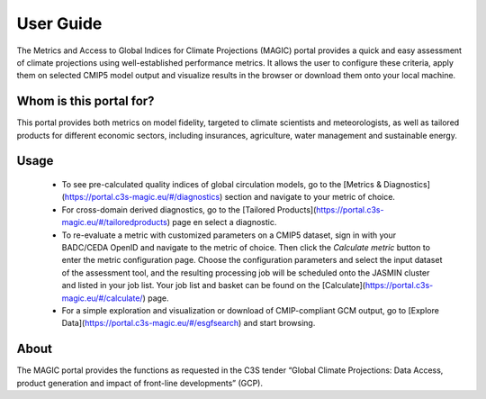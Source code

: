 User Guide
===========

The Metrics and Access to Global Indices for Climate Projections (MAGIC) portal provides a quick and easy assessment of
climate projections using well-established performance metrics. It allows the user to configure these criteria, apply
them on selected CMIP5 model output and visualize results in the browser or download them onto your local machine.

Whom is this portal for?
------------------------

This portal provides both metrics on model fidelity, targeted to climate scientists and meteorologists, as well as
tailored products for different economic sectors, including insurances, agriculture, water management and sustainable energy.

Usage
-----

  * To see pre-calculated quality indices of global circulation models, go to the [Metrics & Diagnostics](https://portal.c3s-magic.eu/#/diagnostics) section and navigate to your metric of choice.
  * For cross-domain derived diagnostics, go to the [Tailored Products](https://portal.c3s-magic.eu/#/tailoredproducts) page en select a diagnostic.
  * To re-evaluate a metric with customized parameters on a CMIP5 dataset, sign in with your BADC/CEDA OpenID and navigate to the metric of choice. Then click the *Calculate metric* button to enter the metric configuration page. Choose the configuration parameters and select the input dataset of the assessment tool, and the resulting processing job will be scheduled onto the JASMIN cluster and listed in your job list. Your job list and basket can be found on the [Calculate](https://portal.c3s-magic.eu/#/calculate/) page.
  * For a simple exploration and visualization or download of CMIP-compliant GCM output, go to [Explore Data](https://portal.c3s-magic.eu/#/esgfsearch) and start browsing.



About
-----

The MAGIC portal provides the functions as requested in the C3S tender “Global Climate Projections: Data Access, product
generation and impact of front-line developments” (GCP).
